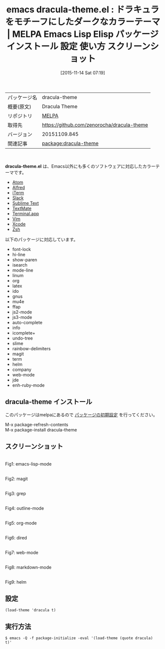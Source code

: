#+BLOG: rubikitch
#+POSTID: 2186
#+DATE: [2015-11-14 Sat 07:19]
#+PERMALINK: dracula-theme
#+OPTIONS: toc:nil num:nil todo:nil pri:nil tags:nil ^:nil \n:t -:nil
#+ISPAGE: nil
#+DESCRIPTION:
# (progn (erase-buffer)(find-file-hook--org2blog/wp-mode))
#+BLOG: rubikitch
#+CATEGORY: Emacs, theme
#+EL_PKG_NAME: dracula-theme
#+EL_TAGS: emacs, %p, %p.el, emacs lisp %p, elisp %p, emacs %f %p, emacs %p 使い方, emacs %p 設定, emacs パッケージ %p, emacs %p スクリーンショット, color-theme, カラーテーマ
#+EL_TITLE: Emacs Lisp Elisp パッケージ インストール 設定 使い方 スクリーンショット
#+EL_TITLE0: ドラキュラをモチーフにしたダークなカラーテーマ
#+EL_URL: 
#+begin: org2blog
#+DESCRIPTION: MELPAのEmacs Lispパッケージdracula-themeの紹介
#+MYTAGS: package:dracula-theme, emacs 使い方, emacs コマンド, emacs, dracula-theme, dracula-theme.el, emacs lisp dracula-theme, elisp dracula-theme, emacs melpa dracula-theme, emacs dracula-theme 使い方, emacs dracula-theme 設定, emacs パッケージ dracula-theme, emacs dracula-theme スクリーンショット, color-theme, カラーテーマ
#+TAGS: package:dracula-theme, emacs 使い方, emacs コマンド, emacs, dracula-theme, dracula-theme.el, emacs lisp dracula-theme, elisp dracula-theme, emacs melpa dracula-theme, emacs dracula-theme 使い方, emacs dracula-theme 設定, emacs パッケージ dracula-theme, emacs dracula-theme スクリーンショット, color-theme, カラーテーマ, Emacs, theme, dracula-theme.el
#+TITLE: emacs dracula-theme.el : ドラキュラをモチーフにしたダークなカラーテーマ | MELPA Emacs Lisp Elisp パッケージ インストール 設定 使い方 スクリーンショット
#+BEGIN_HTML
<table>
<tr><td>パッケージ名</td><td>dracula-theme</td></tr>
<tr><td>概要(原文)</td><td>Dracula Theme</td></tr>
<tr><td>リポジトリ</td><td><a href="http://melpa.org/">MELPA</a></td></tr>
<tr><td>取得先</td><td><a href="https://github.com/zenorocha/dracula-theme">https://github.com/zenorocha/dracula-theme</a></td></tr>
<tr><td>バージョン</td><td>20151109.845</td></tr>
<tr><td>関連記事</td><td><a href="http://rubikitch.com/tag/package:dracula-theme/">package:dracula-theme</a> </td></tr>
</table>
<br />
#+END_HTML
*dracula-theme.el* は、Emacs以外にも多くのソフトウェアに対応したカラーテーマです。

- [[http://atom.io/][Atom]]
- [[http://www.alfredapp.com/][Alfred]]
- [[http://www.iterm2.com/][iTerm]]
- [[http://slack.com][Slack]]
- [[http://www.sublimetext.com/3][Sublime Text]]
- [[http://macromates.com/][TextMate]]
- [[http://en.wikipedia.org/wiki/Terminal_%28OS_X%29][Terminal.app]]
- [[http://www.vim.org/][Vim]]
- [[https://itunes.apple.com/us/app/xcode/id497799835][Xcode]]
- [[http://www.zsh.org/][Zsh]]

以下のパッケージに対応しています。
- font-lock
- hi-line
- show-paren
- isearch
- mode-line
- linum
- org
- latex
- ido
- gnus
- mu4e
- ffap
- js2-mode
- js3-mode
- auto-complete
- info
- icomplete+
- undo-tree
- slime
- rainbow-delimiters
- magit
- term
- helm
- company
- web-mode
- jde
- enh-ruby-mode
** dracula-theme インストール
このパッケージはmelpaにあるので [[http://rubikitch.com/package-initialize][パッケージの初期設定]] を行ってください。

M-x package-refresh-contents
M-x package-install dracula-theme


#+end:
** 概要                                                             :noexport:
*dracula-theme.el* は、Emacs以外にも多くのソフトウェアに対応したカラーテーマです。

- [[http://atom.io/][Atom]]
- [[http://www.alfredapp.com/][Alfred]]
- [[http://www.iterm2.com/][iTerm]]
- [[http://slack.com][Slack]]
- [[http://www.sublimetext.com/3][Sublime Text]]
- [[http://macromates.com/][TextMate]]
- [[http://en.wikipedia.org/wiki/Terminal_%28OS_X%29][Terminal.app]]
- [[http://www.vim.org/][Vim]]
- [[https://itunes.apple.com/us/app/xcode/id497799835][Xcode]]
- [[http://www.zsh.org/][Zsh]]

以下のパッケージに対応しています。
- font-lock
- hi-line
- show-paren
- isearch
- mode-line
- linum
- org
- latex
- ido
- gnus
- mu4e
- ffap
- js2-mode
- js3-mode
- auto-complete
- info
- icomplete+
- undo-tree
- slime
- rainbow-delimiters
- magit
- term
- helm
- company
- web-mode
- jde
- enh-ruby-mode

** スクリーンショット
# (save-window-excursion (async-shell-command "emacs-test -eval '(load-theme (quote dracula) t)'"))
# (progn (forward-line 1)(shell-command "screenshot-time.rb org_theme_template" t))
#+ATTR_HTML: :width 480
[[file:/r/sync/screenshots/20151114072214.png]]
Fig1: emacs-lisp-mode

#+ATTR_HTML: :width 480
[[file:/r/sync/screenshots/20151114072219.png]]
Fig2: magit

#+ATTR_HTML: :width 480
[[file:/r/sync/screenshots/20151114072223.png]]
Fig3: grep

#+ATTR_HTML: :width 480
[[file:/r/sync/screenshots/20151114072227.png]]
Fig4: outline-mode

#+ATTR_HTML: :width 480
[[file:/r/sync/screenshots/20151114072230.png]]
Fig5: org-mode

#+ATTR_HTML: :width 480
[[file:/r/sync/screenshots/20151114072233.png]]
Fig6: dired

#+ATTR_HTML: :width 480
[[file:/r/sync/screenshots/20151114072236.png]]
Fig7: web-mode

#+ATTR_HTML: :width 480
[[file:/r/sync/screenshots/20151114072239.png]]
Fig8: markdown-mode

#+ATTR_HTML: :width 480
[[file:/r/sync/screenshots/20151114072243.png]]
Fig9: helm


** 設定
#+BEGIN_SRC fundamental
(load-theme 'dracula t)
#+END_SRC

** 実行方法
#+BEGIN_EXAMPLE
$ emacs -Q -f package-initialize -eval '(load-theme (quote dracula) t)'
#+END_EXAMPLE

# (progn (forward-line 1)(shell-command "screenshot-time.rb org_template" t))
